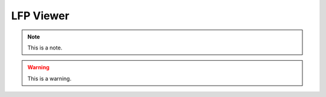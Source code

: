 .. _lfpviewer:
.. role:: raw-html-m2r(raw)
   :format: html

LFP Viewer
=====================

.. note:: This is a note.

.. warning:: This is a warning.

